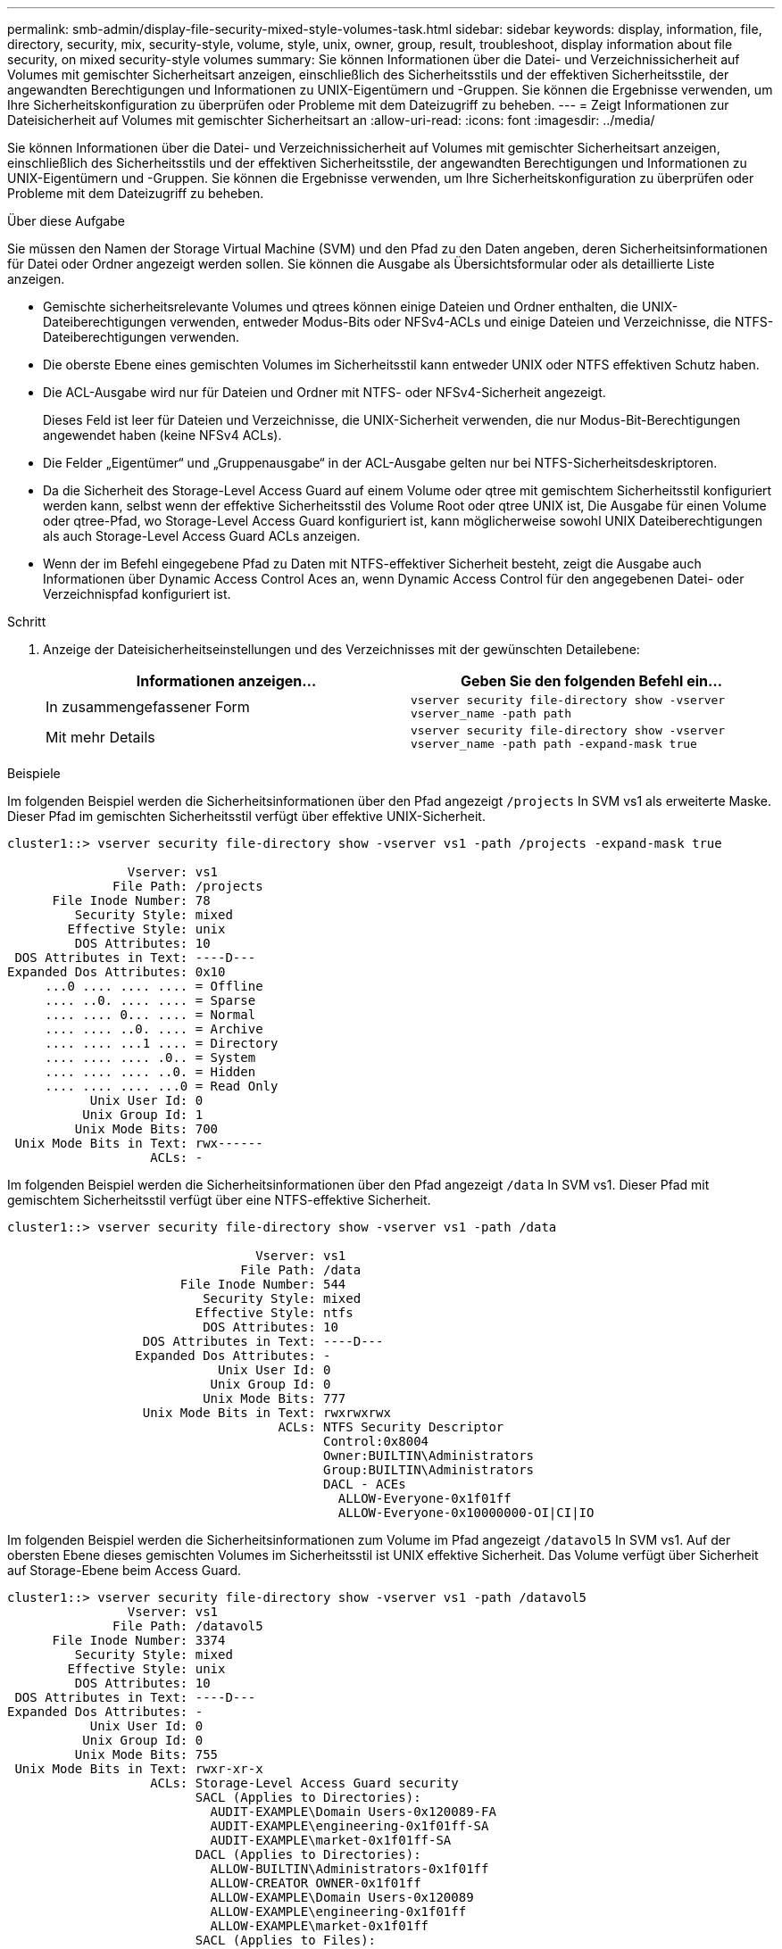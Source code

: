 ---
permalink: smb-admin/display-file-security-mixed-style-volumes-task.html 
sidebar: sidebar 
keywords: display, information, file, directory, security, mix, security-style, volume, style, unix, owner, group, result, troubleshoot, display information about file security, on mixed security-style volumes 
summary: Sie können Informationen über die Datei- und Verzeichnissicherheit auf Volumes mit gemischter Sicherheitsart anzeigen, einschließlich des Sicherheitsstils und der effektiven Sicherheitsstile, der angewandten Berechtigungen und Informationen zu UNIX-Eigentümern und -Gruppen. Sie können die Ergebnisse verwenden, um Ihre Sicherheitskonfiguration zu überprüfen oder Probleme mit dem Dateizugriff zu beheben. 
---
= Zeigt Informationen zur Dateisicherheit auf Volumes mit gemischter Sicherheitsart an
:allow-uri-read: 
:icons: font
:imagesdir: ../media/


[role="lead"]
Sie können Informationen über die Datei- und Verzeichnissicherheit auf Volumes mit gemischter Sicherheitsart anzeigen, einschließlich des Sicherheitsstils und der effektiven Sicherheitsstile, der angewandten Berechtigungen und Informationen zu UNIX-Eigentümern und -Gruppen. Sie können die Ergebnisse verwenden, um Ihre Sicherheitskonfiguration zu überprüfen oder Probleme mit dem Dateizugriff zu beheben.

.Über diese Aufgabe
Sie müssen den Namen der Storage Virtual Machine (SVM) und den Pfad zu den Daten angeben, deren Sicherheitsinformationen für Datei oder Ordner angezeigt werden sollen. Sie können die Ausgabe als Übersichtsformular oder als detaillierte Liste anzeigen.

* Gemischte sicherheitsrelevante Volumes und qtrees können einige Dateien und Ordner enthalten, die UNIX-Dateiberechtigungen verwenden, entweder Modus-Bits oder NFSv4-ACLs und einige Dateien und Verzeichnisse, die NTFS-Dateiberechtigungen verwenden.
* Die oberste Ebene eines gemischten Volumes im Sicherheitsstil kann entweder UNIX oder NTFS effektiven Schutz haben.
* Die ACL-Ausgabe wird nur für Dateien und Ordner mit NTFS- oder NFSv4-Sicherheit angezeigt.
+
Dieses Feld ist leer für Dateien und Verzeichnisse, die UNIX-Sicherheit verwenden, die nur Modus-Bit-Berechtigungen angewendet haben (keine NFSv4 ACLs).

* Die Felder „Eigentümer“ und „Gruppenausgabe“ in der ACL-Ausgabe gelten nur bei NTFS-Sicherheitsdeskriptoren.
* Da die Sicherheit des Storage-Level Access Guard auf einem Volume oder qtree mit gemischtem Sicherheitsstil konfiguriert werden kann, selbst wenn der effektive Sicherheitsstil des Volume Root oder qtree UNIX ist, Die Ausgabe für einen Volume oder qtree-Pfad, wo Storage-Level Access Guard konfiguriert ist, kann möglicherweise sowohl UNIX Dateiberechtigungen als auch Storage-Level Access Guard ACLs anzeigen.
* Wenn der im Befehl eingegebene Pfad zu Daten mit NTFS-effektiver Sicherheit besteht, zeigt die Ausgabe auch Informationen über Dynamic Access Control Aces an, wenn Dynamic Access Control für den angegebenen Datei- oder Verzeichnispfad konfiguriert ist.


.Schritt
. Anzeige der Dateisicherheitseinstellungen und des Verzeichnisses mit der gewünschten Detailebene:
+
|===
| Informationen anzeigen... | Geben Sie den folgenden Befehl ein... 


 a| 
In zusammengefassener Form
 a| 
`vserver security file-directory show -vserver vserver_name -path path`



 a| 
Mit mehr Details
 a| 
`vserver security file-directory show -vserver vserver_name -path path -expand-mask true`

|===


.Beispiele
Im folgenden Beispiel werden die Sicherheitsinformationen über den Pfad angezeigt `/projects` In SVM vs1 als erweiterte Maske. Dieser Pfad im gemischten Sicherheitsstil verfügt über effektive UNIX-Sicherheit.

[listing]
----
cluster1::> vserver security file-directory show -vserver vs1 -path /projects -expand-mask true

                Vserver: vs1
              File Path: /projects
      File Inode Number: 78
         Security Style: mixed
        Effective Style: unix
         DOS Attributes: 10
 DOS Attributes in Text: ----D---
Expanded Dos Attributes: 0x10
     ...0 .... .... .... = Offline
     .... ..0. .... .... = Sparse
     .... .... 0... .... = Normal
     .... .... ..0. .... = Archive
     .... .... ...1 .... = Directory
     .... .... .... .0.. = System
     .... .... .... ..0. = Hidden
     .... .... .... ...0 = Read Only
           Unix User Id: 0
          Unix Group Id: 1
         Unix Mode Bits: 700
 Unix Mode Bits in Text: rwx------
                   ACLs: -
----
Im folgenden Beispiel werden die Sicherheitsinformationen über den Pfad angezeigt `/data` In SVM vs1. Dieser Pfad mit gemischtem Sicherheitsstil verfügt über eine NTFS-effektive Sicherheit.

[listing]
----
cluster1::> vserver security file-directory show -vserver vs1 -path /data

                                 Vserver: vs1
                               File Path: /data
                       File Inode Number: 544
                          Security Style: mixed
                         Effective Style: ntfs
                          DOS Attributes: 10
                  DOS Attributes in Text: ----D---
                 Expanded Dos Attributes: -
                            Unix User Id: 0
                           Unix Group Id: 0
                          Unix Mode Bits: 777
                  Unix Mode Bits in Text: rwxrwxrwx
                                    ACLs: NTFS Security Descriptor
                                          Control:0x8004
                                          Owner:BUILTIN\Administrators
                                          Group:BUILTIN\Administrators
                                          DACL - ACEs
                                            ALLOW-Everyone-0x1f01ff
                                            ALLOW-Everyone-0x10000000-OI|CI|IO
----
Im folgenden Beispiel werden die Sicherheitsinformationen zum Volume im Pfad angezeigt `/datavol5` In SVM vs1. Auf der obersten Ebene dieses gemischten Volumes im Sicherheitsstil ist UNIX effektive Sicherheit. Das Volume verfügt über Sicherheit auf Storage-Ebene beim Access Guard.

[listing]
----
cluster1::> vserver security file-directory show -vserver vs1 -path /datavol5
                Vserver: vs1
              File Path: /datavol5
      File Inode Number: 3374
         Security Style: mixed
        Effective Style: unix
         DOS Attributes: 10
 DOS Attributes in Text: ----D---
Expanded Dos Attributes: -
           Unix User Id: 0
          Unix Group Id: 0
         Unix Mode Bits: 755
 Unix Mode Bits in Text: rwxr-xr-x
                   ACLs: Storage-Level Access Guard security
                         SACL (Applies to Directories):
                           AUDIT-EXAMPLE\Domain Users-0x120089-FA
                           AUDIT-EXAMPLE\engineering-0x1f01ff-SA
                           AUDIT-EXAMPLE\market-0x1f01ff-SA
                         DACL (Applies to Directories):
                           ALLOW-BUILTIN\Administrators-0x1f01ff
                           ALLOW-CREATOR OWNER-0x1f01ff
                           ALLOW-EXAMPLE\Domain Users-0x120089
                           ALLOW-EXAMPLE\engineering-0x1f01ff
                           ALLOW-EXAMPLE\market-0x1f01ff
                         SACL (Applies to Files):
                           AUDIT-EXAMPLE\Domain Users-0x120089-FA
                           AUDIT-EXAMPLE\engineering-0x1f01ff-SA
                           AUDIT-EXAMPLE\market-0x1f01ff-SA
                         DACL (Applies to Files):
                           ALLOW-BUILTIN\Administrators-0x1f01ff
                           ALLOW-CREATOR OWNER-0x1f01ff
                           ALLOW-EXAMPLE\Domain Users-0x120089
                           ALLOW-EXAMPLE\engineering-0x1f01ff
                           ALLOW-EXAMPLE\market-0x1f01ff
----
.Verwandte Informationen
xref:display-file-security-ntfs-style-volumes-task.adoc[Anzeigen von Informationen zur Dateisicherheit auf NTFS-SicherheitsVolumes]

xref:display-file-security-unix-style-volumes-task.adoc[Anzeigen von Informationen zur Dateisicherheit auf UNIX-Volumes im Sicherheitsstil]
